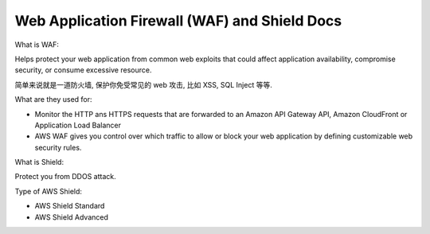 Web Application Firewall (WAF) and Shield Docs
==============================================================================

What is WAF:

Helps protect your web application from common web exploits that could affect application availability, compromise security, or consume excessive resource.

简单来说就是一道防火墙, 保护你免受常见的 web 攻击, 比如 XSS, SQL Inject 等等.

What are they used for:

- Monitor the HTTP ans HTTPS requests that are forwarded to an Amazon API Gateway API, Amazon CloudFront or Application Load Balancer
- AWS WAF gives you control over which traffic to allow or block your web application by defining customizable web security rules.

What is Shield:

Protect you from DDOS attack.

Type of AWS Shield:

- AWS Shield Standard
- AWS Shield Advanced
